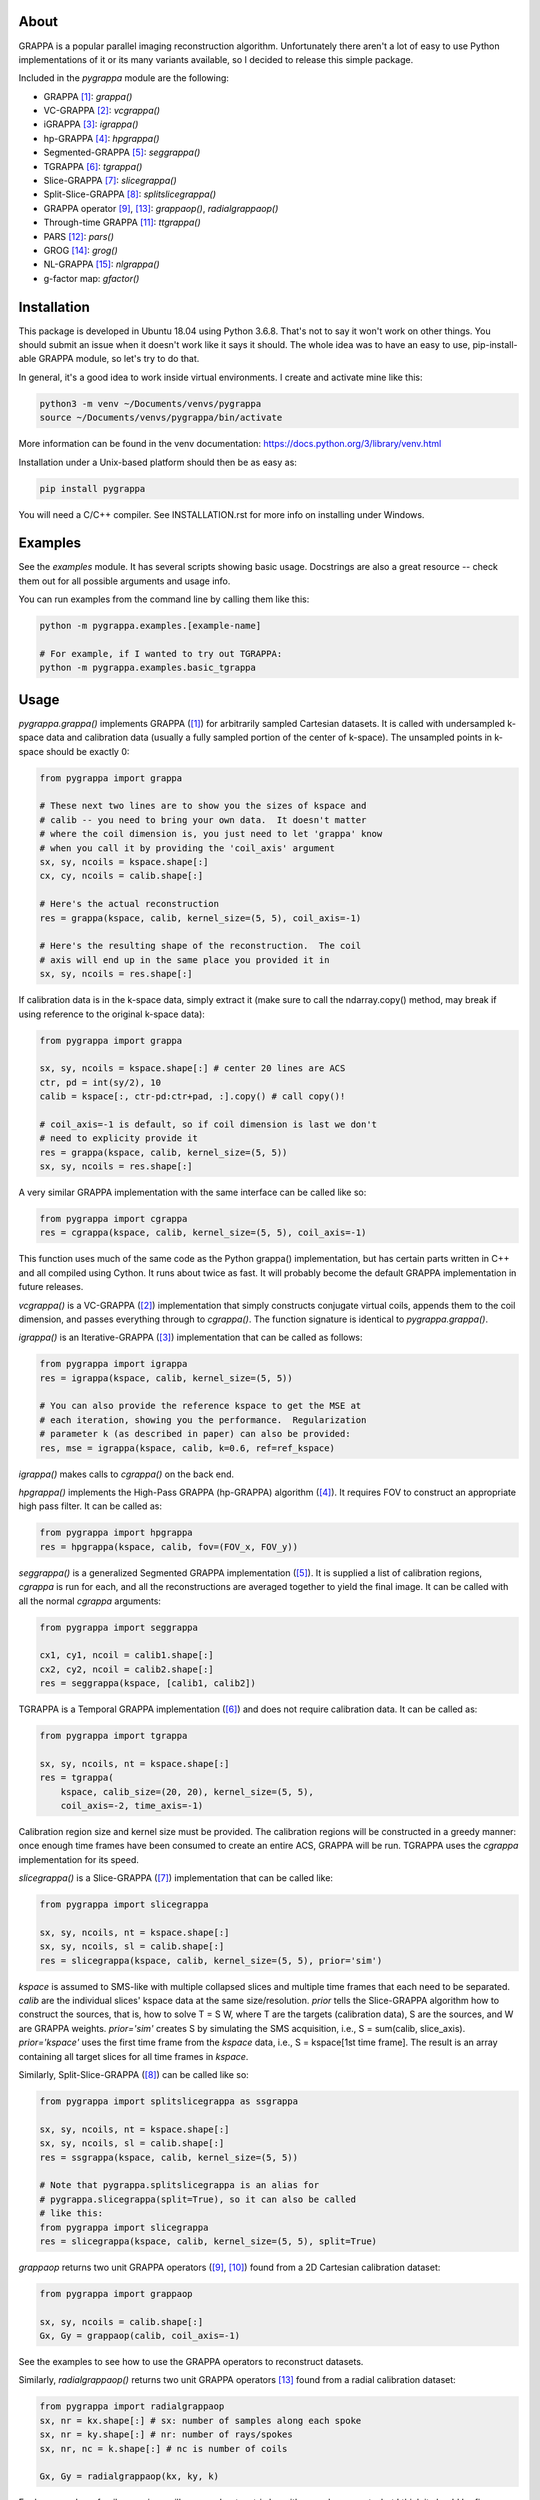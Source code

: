 About
=====

GRAPPA is a popular parallel imaging reconstruction algorithm.
Unfortunately there aren't a lot of easy to use Python
implementations of it or its many variants available, so I decided to
release this simple package.

Included in the `pygrappa` module are the following:

- GRAPPA [1]_: `grappa()`
- VC-GRAPPA [2]_: `vcgrappa()`
- iGRAPPA [3]_: `igrappa()`
- hp-GRAPPA [4]_: `hpgrappa()`
- Segmented-GRAPPA [5]_: `seggrappa()`
- TGRAPPA [6]_: `tgrappa()`
- Slice-GRAPPA [7]_: `slicegrappa()`
- Split-Slice-GRAPPA [8]_: `splitslicegrappa()`
- GRAPPA operator [9]_, [13]_: `grappaop()`, `radialgrappaop()`
- Through-time GRAPPA [11]_: `ttgrappa()`
- PARS [12]_: `pars()`
- GROG [14]_: `grog()`
- NL-GRAPPA [15]_: `nlgrappa()`
- g-factor map: `gfactor()`

Installation
============

This package is developed in Ubuntu 18.04 using Python 3.6.8.  That's
not to say it won't work on other things.  You should submit an issue
when it doesn't work like it says it should.  The whole idea was to
have an easy to use, pip-install-able GRAPPA module, so let's try to
do that.

In general, it's a good idea to work inside virtual environments.  I
create and activate mine like this:

.. code-block:: bash

    python3 -m venv ~/Documents/venvs/pygrappa
    source ~/Documents/venvs/pygrappa/bin/activate

More information can be found in the venv documentation:
https://docs.python.org/3/library/venv.html

Installation under a Unix-based platform should then be as easy as:

.. code-block:: bash

    pip install pygrappa

You will need a C/C++ compiler.  See INSTALLATION.rst for more info
on installing under Windows.

Examples
========

See the `examples` module.  It has several scripts showing basic
usage.  Docstrings are also a great resource -- check them out for all
possible arguments and usage info.

You can run examples from the command line by calling them like this:

.. code-block:: bash

    python -m pygrappa.examples.[example-name]

    # For example, if I wanted to try out TGRAPPA:
    python -m pygrappa.examples.basic_tgrappa

Usage
=====

`pygrappa.grappa()` implements GRAPPA ([1]_) for arbitrarily
sampled Cartesian datasets.  It is called with undersampled k-space
data and calibration data (usually a fully sampled portion of the
center of k-space).  The unsampled points in k-space should be
exactly 0:

.. code-block:: python

    from pygrappa import grappa

    # These next two lines are to show you the sizes of kspace and
    # calib -- you need to bring your own data.  It doesn't matter
    # where the coil dimension is, you just need to let 'grappa' know
    # when you call it by providing the 'coil_axis' argument
    sx, sy, ncoils = kspace.shape[:]
    cx, cy, ncoils = calib.shape[:]

    # Here's the actual reconstruction
    res = grappa(kspace, calib, kernel_size=(5, 5), coil_axis=-1)

    # Here's the resulting shape of the reconstruction.  The coil
    # axis will end up in the same place you provided it in
    sx, sy, ncoils = res.shape[:]

If calibration data is in the k-space data, simply extract it (make
sure to call the ndarray.copy() method, may break if using reference
to the original k-space data):

.. code-block:: python

    from pygrappa import grappa

    sx, sy, ncoils = kspace.shape[:] # center 20 lines are ACS
    ctr, pd = int(sy/2), 10
    calib = kspace[:, ctr-pd:ctr+pad, :].copy() # call copy()!

    # coil_axis=-1 is default, so if coil dimension is last we don't
    # need to explicity provide it
    res = grappa(kspace, calib, kernel_size=(5, 5))
    sx, sy, ncoils = res.shape[:]

A very similar GRAPPA implementation with the same interface can be
called like so:

.. code-block:: python

    from pygrappa import cgrappa
    res = cgrappa(kspace, calib, kernel_size=(5, 5), coil_axis=-1)

This function uses much of the same code as the Python grappa()
implementation, but has certain parts written in C++ and all compiled
using Cython.  It runs about twice as fast.  It will probably become
the default GRAPPA implementation in future releases.

`vcgrappa()` is a VC-GRAPPA ([2]_) implementation that simply
constructs conjugate virtual coils, appends them to the coil
dimension, and passes everything through to `cgrappa()`.  The
function signature is identical to `pygrappa.grappa()`.

`igrappa()` is an Iterative-GRAPPA ([3]_) implementation that can be
called as follows:

.. code-block:: python

    from pygrappa import igrappa
    res = igrappa(kspace, calib, kernel_size=(5, 5))

    # You can also provide the reference kspace to get the MSE at
    # each iteration, showing you the performance.  Regularization
    # parameter k (as described in paper) can also be provided:
    res, mse = igrappa(kspace, calib, k=0.6, ref=ref_kspace)

`igrappa()` makes calls to `cgrappa()` on the back end.

`hpgrappa()` implements the High-Pass GRAPPA (hp-GRAPPA) algorithm
([4]_). It requires FOV to construct an appropriate high pass filter.
It can be called as:

.. code-block:: python

    from pygrappa import hpgrappa
    res = hpgrappa(kspace, calib, fov=(FOV_x, FOV_y))

`seggrappa()` is a generalized Segmented GRAPPA implementation ([5]_).
It is supplied a list of calibration regions, `cgrappa` is run for
each, and all the reconstructions are averaged together to yield the
final image.  It can be called with all the normal `cgrappa`
arguments:

.. code-block:: python

    from pygrappa import seggrappa

    cx1, cy1, ncoil = calib1.shape[:]
    cx2, cy2, ncoil = calib2.shape[:]
    res = seggrappa(kspace, [calib1, calib2])

TGRAPPA is a Temporal GRAPPA implementation ([6]_) and does not
require calibration data.  It can be called as:

.. code-block:: python

    from pygrappa import tgrappa

    sx, sy, ncoils, nt = kspace.shape[:]
    res = tgrappa(
        kspace, calib_size=(20, 20), kernel_size=(5, 5),
        coil_axis=-2, time_axis=-1)

Calibration region size and kernel size must be provided.  The
calibration regions will be constructed in a greedy manner: once
enough time frames have been consumed to create an entire ACS, GRAPPA
will be run.  TGRAPPA uses the `cgrappa` implementation for its
speed.

`slicegrappa()` is a Slice-GRAPPA ([7]_) implementation that can be
called like:

.. code-block:: python

    from pygrappa import slicegrappa

    sx, sy, ncoils, nt = kspace.shape[:]
    sx, sy, ncoils, sl = calib.shape[:]
    res = slicegrappa(kspace, calib, kernel_size=(5, 5), prior='sim')

`kspace` is assumed to SMS-like with multiple collapsed slices and
multiple time frames that each need to be separated.  `calib` are the
individual slices' kspace data at the same size/resolution.  `prior`
tells the Slice-GRAPPA algorithm how to construct the sources, that
is, how to solve T = S W, where T are the targets (calibration data),
S are the sources, and W are GRAPPA weights. `prior='sim'` creates
S by simulating the SMS acquisition, i.e., S = sum(calib, slice_axis).
`prior='kspace'` uses the first time frame from the `kspace` data,
i.e., S = kspace[1st time frame].  The result is an array containing
all target slices for all time frames in `kspace`.

Similarly, Split-Slice-GRAPPA ([8]_) can be called like so:

.. code-block:: python

    from pygrappa import splitslicegrappa as ssgrappa

    sx, sy, ncoils, nt = kspace.shape[:]
    sx, sy, ncoils, sl = calib.shape[:]
    res = ssgrappa(kspace, calib, kernel_size=(5, 5))

    # Note that pygrappa.splitslicegrappa is an alias for
    # pygrappa.slicegrappa(split=True), so it can also be called
    # like this:
    from pygrappa import slicegrappa
    res = slicegrappa(kspace, calib, kernel_size=(5, 5), split=True)

`grappaop` returns two unit GRAPPA operators ([9]_, [10]_) found from
a 2D Cartesian calibration dataset:

.. code-block:: python

    from pygrappa import grappaop

    sx, sy, ncoils = calib.shape[:]
    Gx, Gy = grappaop(calib, coil_axis=-1)

See the examples to see how to use the GRAPPA operators to
reconstruct datasets.

Similarly, `radialgrappaop()` returns two unit GRAPPA operators [13]_
found from a radial calibration dataset:

.. code-block:: python

    from pygrappa import radialgrappaop
    sx, nr = kx.shape[:] # sx: number of samples along each spoke
    sx, nr = ky.shape[:] # nr: number of rays/spokes
    sx, nr, nc = k.shape[:] # nc is number of coils

    Gx, Gy = radialgrappaop(kx, ky, k)

For large number of coils, warnings will appear about matrix
logarithms and exponents, but I think it should be fine.

`ttgrappa` implements the through-time GRAPPA algorithm ([11]_).
It accepts arbitrary k-space sampling locations and measurements
along with corresponding fully sampled calibration data.  The kernel
is specified by the number of points desired, not a tuple as is
usually the case:

.. code-block:: python

    from pygrappa import ttgrappa

    # kx, ky are both 1D arrays describing the points (kx, ky)
    # sampled in kspace.  kspace is a matrix with two dimensions:
    # (meas., coil) corresponding to the measurements takes at each
    # (kx, ky) from each coil.  (cx, cy) and calib are similarly
    # supplied.  kernel_size is the number of nearest neighbors used
    # for the least squares fit.  25 corresponds to a kernel size of
    # (5, 5) for Cartesian GRAPPA:

    res = ttgrappa(kx, ky, kspace, cx, cy, calib, kernel_size=25)

PARS [12]_ is an older parallel imaging algorithm, but it checks out.
It can be called like so:

.. code-block:: python

    from pygrappa import pars

    # Notice we provide the image domain coil sensitivity maps: sens
    res = pars(kx, ky, kspace, sens, kernel_radius=.8, coil_axis=-1)

    # You can use kernel_size instead of kernel_radius, but it seems
    # that kernel_radius gives better reconstructions.

In general, PARS is slower in this Python implementation because
the size of the kernels change from target point to target point,
so we have to loop over every single one.  Notice that `pars` returns
the image domain reconstruction on the Cartesian grid, not
interpolated k-space as most methods in this package do.

GROG [14]_ is called with trajectory information and unit GRAPPA
operators Gx and Gy:

.. code-block:: python

    from pygrappa import grog

    # (N, M) is the resolution of the desired Cartesian grid
    res = grog(kx, ky, k, N, M, Gx, Gy)

    # Precomputations of fractional matrix powers can be accelerated
    # using a prime factorization technique submitted to ISMRM 2020:
    res = grog(kx, ky, k, N, M, Gx, Gy, use_primefac=True)

See `examples.basic_radialgrappaop.py` for usage example.

NL-GRAPPA uses machine learning feature augmentation to reduce model-
based reconstruction error [15]_.  It can be called like so:

.. code-block:: python

    from pygrappa import nlgrappa
    res = nlgrappa(
        kspace, calib, ml_kernel_args={'cross_term_neighbors': 2})

You might need to play around with the arguments to get good images.

g-factor maps show geometry factor and a general sense of how well
parallel imaging techniques like GRAPPA will work.  Coil sensitities
must be known for to use this function as well as integer
acceleration factors in x and y:

.. code-block:: python

    from pygrappa import gfactor
    g = gfactor(sens, Rx, Ry)

References
==========
.. [1] Griswold, Mark A., et al. "Generalized autocalibrating
       partially parallel acquisitions (GRAPPA)." Magnetic
       Resonance in Medicine: An Official Journal of the
       International Society for Magnetic Resonance in Medicine
       47.6 (2002): 1202-1210.
.. [2] Blaimer, Martin, et al. "Virtual coil concept for improved
       parallel MRI employing conjugate symmetric signals."
       Magnetic Resonance in Medicine: An Official Journal of the
       International Society for Magnetic Resonance in Medicine
       61.1 (2009): 93-102.
.. [3] Zhao, Tiejun, and Xiaoping Hu. "Iterative GRAPPA (iGRAPPA)
       for improved parallel imaging reconstruction." Magnetic
       Resonance in Medicine: An Official Journal of the
       International Society for Magnetic Resonance in Medicine
       59.4 (2008): 903-907.
.. [4] Huang, Feng, et al. "High‐pass GRAPPA: An image support
       reduction technique for improved partially parallel
       imaging." Magnetic Resonance in Medicine: An Official
       Journal of the International Society for Magnetic
       Resonance in Medicine 59.3 (2008): 642-649.
.. [5] Park, Jaeseok, et al. "Artifact and noise suppression in
       GRAPPA imaging using improved k‐space coil calibration and
       variable density sampling." Magnetic Resonance in
       Medicine: An Official Journal of the International Society
       for Magnetic Resonance in Medicine 53.1 (2005): 186-193.
.. [6] Breuer, Felix A., et al. "Dynamic autocalibrated parallel
       imaging using temporal GRAPPA (TGRAPPA)." Magnetic
       Resonance in Medicine: An Official Journal of the
       International Society for Magnetic Resonance in Medicine
       53.4 (2005): 981-985.
.. [7] Setsompop, Kawin, et al. "Blipped‐controlled aliasing in
       parallel imaging for simultaneous multislice echo planar
       imaging with reduced g‐factor penalty." Magnetic resonance
       in medicine 67.5 (2012): 1210-1224.
.. [8] Cauley, Stephen F., et al. "Interslice leakage artifact
       reduction technique for simultaneous multislice
       acquisitions." Magnetic resonance in medicine 72.1 (2014):
       93-102.
.. [9] Griswold, Mark A., et al. "Parallel magnetic resonance
       imaging using the GRAPPA operator formalism." Magnetic
       resonance in medicine 54.6 (2005): 1553-1556.
.. [10] Blaimer, Martin, et al. "2D‐GRAPPA‐operator for faster 3D
        parallel MRI." Magnetic Resonance in Medicine: An Official
        Journal of the International Society for Magnetic Resonance
        in Medicine 56.6 (2006): 1359-1364.
.. [11] Seiberlich, Nicole, et al. "Improved radial GRAPPA
        calibration for real‐time free‐breathing cardiac imaging."
        Magnetic resonance in medicine 65.2 (2011): 492-505.
.. [12] Yeh, Ernest N., et al. "3Parallel magnetic resonance
        imaging with adaptive radius in k‐space (PARS):
        Constrained image reconstruction using k‐space locality in
        radiofrequency coil encoded data." Magnetic Resonance in
        Medicine: An Official Journal of the International Society
        for Magnetic Resonance in Medicine 53.6 (2005): 1383-1392.
.. [13] Seiberlich, Nicole, et al. "Self‐calibrating GRAPPA
        operator gridding for radial and spiral trajectories."
        Magnetic Resonance in Medicine: An Official Journal of the
        International Society for Magnetic Resonance in Medicine
        59.4 (2008): 930-935.
.. [14] Seiberlich, Nicole, et al. "Self‐calibrating GRAPPA
        operator gridding for radial and spiral trajectories."
        Magnetic Resonance in Medicine: An Official Journal of the
        International Society for Magnetic Resonance in Medicine
        59.4 (2008): 930-935.
.. [15] Chang, Yuchou, Dong Liang, and Leslie Ying. "Nonlinear
        GRAPPA: A kernel approach to parallel MRI reconstruction."
        Magnetic resonance in medicine 68.3 (2012): 730-740.
